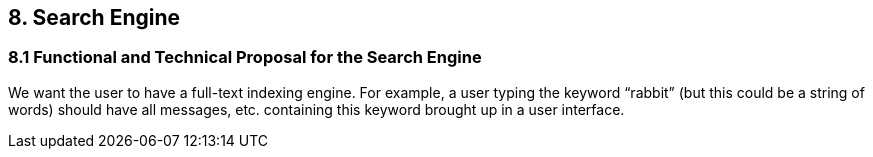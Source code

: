 == 8. Search Engine
=== 8.1 Functional and Technical Proposal for the Search Engine
We want the user to have a full-text indexing engine.
For example, a user typing the keyword “rabbit” (but this could be a string of words) should have all messages, etc. containing this keyword brought up in a user interface.